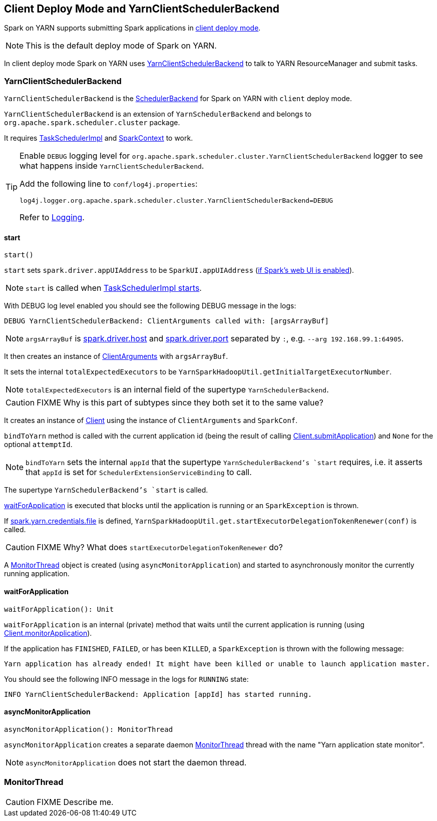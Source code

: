 == Client Deploy Mode and YarnClientSchedulerBackend

Spark on YARN supports submitting Spark applications in link:spark-submit.adoc#deploy-mode[client deploy mode].

NOTE: This is the default deploy mode of Spark on YARN.

In client deploy mode Spark on YARN uses <<YarnClientSchedulerBackend, YarnClientSchedulerBackend>> to talk to YARN ResourceManager and submit tasks.

=== [[YarnClientSchedulerBackend]] YarnClientSchedulerBackend

`YarnClientSchedulerBackend` is the link:spark-scheduler-backends.adoc[SchedulerBackend] for Spark on YARN with `client` deploy mode.

`YarnClientSchedulerBackend` is an extension of `YarnSchedulerBackend` and belongs to `org.apache.spark.scheduler.cluster` package.

It requires link:spark-taskschedulerimpl.adoc[TaskSchedulerImpl] and link:spark-sparkcontext.adoc[SparkContext] to work.

[TIP]
====
Enable `DEBUG` logging level for `org.apache.spark.scheduler.cluster.YarnClientSchedulerBackend` logger to see what happens inside `YarnClientSchedulerBackend`.

Add the following line to `conf/log4j.properties`:

```
log4j.logger.org.apache.spark.scheduler.cluster.YarnClientSchedulerBackend=DEBUG
```

Refer to link:spark-logging.adoc[Logging].
====

==== [[start]] start

[source, scala]
----
start()
----

`start` sets `spark.driver.appUIAddress` to be `SparkUI.appUIAddress` (link:spark-sparkcontext.adoc#initialization[if Spark's web UI is enabled]).

NOTE: `start` is called when link:spark-taskschedulerimpl.adoc#start[TaskSchedulerImpl starts].

With DEBUG log level enabled you should see the following DEBUG message in the logs:

```
DEBUG YarnClientSchedulerBackend: ClientArguments called with: [argsArrayBuf]
```

NOTE: `argsArrayBuf` is link:spark-runtime-environment.adoc#settings[spark.driver.host] and link:spark-runtime-environment.adoc#settings[spark.driver.port] separated by `:`, e.g. `--arg 192.168.99.1:64905`.

It then creates an instance of link:spark-yarn-client.adoc#ClientArguments[ClientArguments] with `argsArrayBuf`.

It sets the internal `totalExpectedExecutors` to be `YarnSparkHadoopUtil.getInitialTargetExecutorNumber`.

NOTE: `totalExpectedExecutors` is an internal field of the supertype `YarnSchedulerBackend`.

CAUTION: FIXME Why is this part of subtypes since they both set it to the same value?

It creates an instance of link:spark-yarn-client.adoc[Client] using the instance of `ClientArguments` and `SparkConf`.

`bindToYarn` method is called with the current application id (being the result of calling link:spark-yarn-client.adoc#submitApplication[Client.submitApplication]) and `None` for the optional `attemptId`.

NOTE: `bindToYarn` sets the internal `appId` that the supertype `YarnSchedulerBackend`'s `start` requires, i.e. it asserts that `appId` is set for `SchedulerExtensionServiceBinding` to call.

The supertype `YarnSchedulerBackend`'s `start` is called.

<<waitForApplication, waitForApplication>> is executed that blocks until the application is running or an `SparkException` is thrown.

If link:spark-yarn-settings.adoc#spark.yarn.credentials.file[spark.yarn.credentials.file] is defined, `YarnSparkHadoopUtil.get.startExecutorDelegationTokenRenewer(conf)` is called.

CAUTION: FIXME Why? What does `startExecutorDelegationTokenRenewer` do?

A <<MonitorThread, MonitorThread>> object is created (using `asyncMonitorApplication`) and started to asynchronously monitor the currently running application.

==== [[waitForApplication]] waitForApplication

[source, scala]
----
waitForApplication(): Unit
----

`waitForApplication` is an internal (private) method that waits until the current application is running (using link:spark-yarn-client.adoc#monitorApplication[Client.monitorApplication]).

If the application has `FINISHED`, `FAILED`, or has been `KILLED`, a `SparkException` is thrown with the following message:

```
Yarn application has already ended! It might have been killed or unable to launch application master.
```

You should see the following INFO message in the logs for `RUNNING` state:

```
INFO YarnClientSchedulerBackend: Application [appId] has started running.
```

==== [[asyncMonitorApplication]] asyncMonitorApplication

[source, scala]
----
asyncMonitorApplication(): MonitorThread
----

`asyncMonitorApplication` creates a separate daemon <<MonitorThread, MonitorThread>> thread with the name "Yarn application state monitor".

NOTE: `asyncMonitorApplication` does not start the daemon thread.

=== [[MonitorThread]] MonitorThread

CAUTION: FIXME Describe me.
